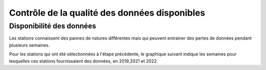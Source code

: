 Contrôle de la qualité des données disponibles
###############################################
Disponibilité des données
^^^^^^^^^^^^^^^^^^^^^^^^^^
Les stations connaissent des pannes de natures différentes mais qui peuvent entrainer des pertes de données pendant plusieurs semaines.

Pour les stations qui ont été sélectionnées à l'étape précédente, le graphique suivant indique les semaines pour lesquelles ces stations fournissaient des données, en 2019,2021 et 2022. 

.. raw:: html
   :file: ./_static/DisponibiliteDonnées.html







